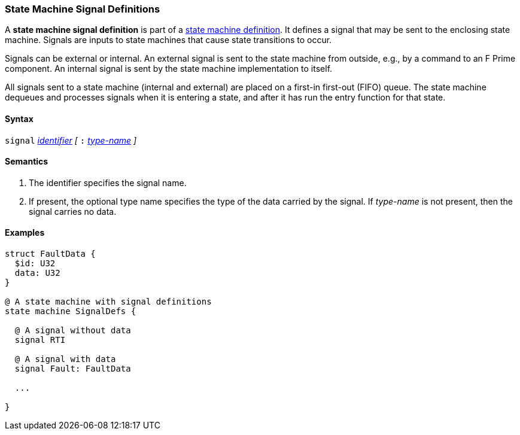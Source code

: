 === State Machine Signal Definitions

A *state machine signal definition* is part of a
<<Definitions_State-Machine-Definitions,state machine definition>>.
It defines a signal that may be sent to the enclosing state machine.
Signals are inputs to state machines that cause state transitions
to occur.

Signals can be external or internal.
An external signal is sent to the state machine from outside,
e.g., by a command to an F Prime component.
An internal signal is sent by the state machine implementation
to itself.

All signals sent to a state machine (internal and external)
are placed on a first-in first-out (FIFO) queue.
The state machine dequeues and processes signals when it is
entering a state, and after it has run the entry function
for that state.

==== Syntax
`signal`
<<Lexical-Elements_Identifiers,_identifier_>>
_[_
`:` 
<<Type-Names,_type-name_>>
_]_

==== Semantics

. The identifier specifies the signal name.

. If present, the optional type name specifies the type of the
data carried by the signal.
If _type-name_ is not present, then the signal carries no data.

==== Examples

[source,fpp]
----
struct FaultData {
  $id: U32
  data: U32
}

@ A state machine with signal definitions
state machine SignalDefs {

  @ A signal without data
  signal RTI

  @ A signal with data
  signal Fault: FaultData

  ...

}
----
